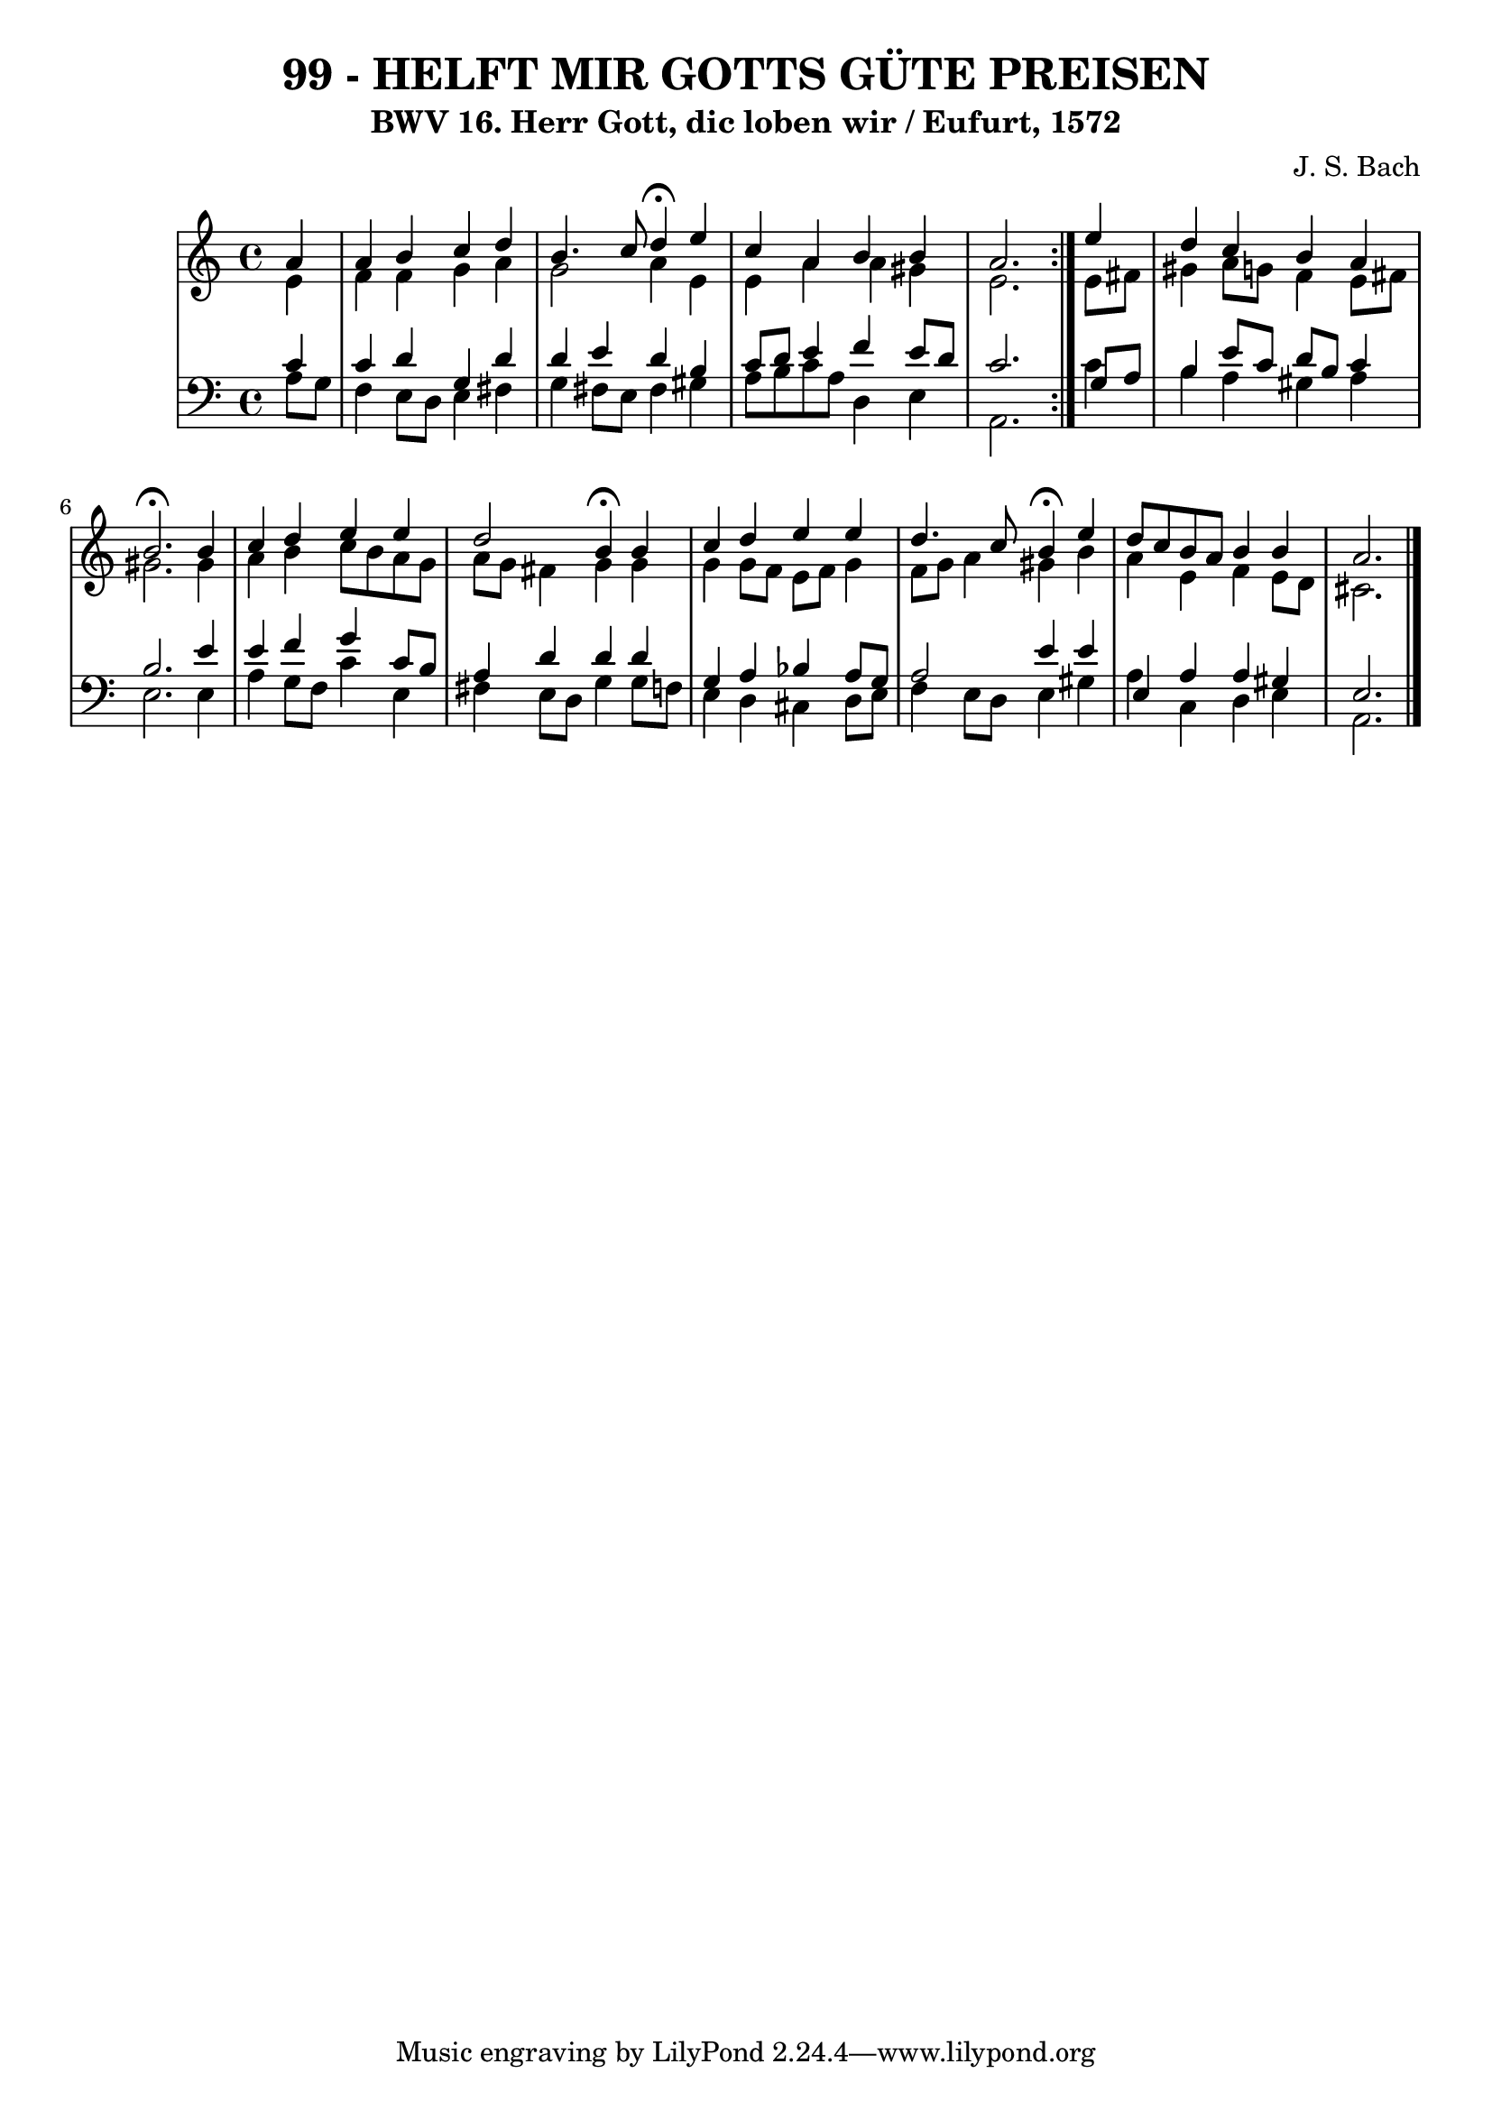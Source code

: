 \version "2.10.33"

\header {
  title = "99 - HELFT MIR GOTTS GÜTE PREISEN"
  subtitle = "BWV 16. Herr Gott, dic loben wir / Eufurt, 1572"
  composer = "J. S. Bach"
}


global = {
  \time 4/4
  \key a \minor
}


soprano = \relative c'' {
  \repeat volta 2 {
    \partial 4 a4 
    a4 b4 c4 d4 
    b4. c8 d4 \fermata e4 
    c4 a4 b4 b4 
    a2. } e'4 
  d4 c4 b4 a4   %5
  b2. \fermata b4 
  c4 d4 e4 e4 
  d2 b4 \fermata b4 
  c4 d4 e4 e4 
  d4. c8 b4 \fermata e4   %10
  d8 c8 b8 a8 b4 b4 
  a2. 
}

alto = \relative c' {
  \repeat volta 2 {
    \partial 4 e4 
    f4 f4 g4 a4 
    g2 a4 e4 
    e4 a4 a4 gis4 
    e2. } e8 fis8 
  gis4 a8 g8 f4 e8 fis8   %5
  gis2. gis4 
  a4 b4 c8 b8 a8 g8 
  a8 g8 fis4 g4 g4 
  g4 g8 f8 e8 f8 g4 
  f8 g8 a4 gis4 b4   %10
  a4 e4 f4 e8 d8 
  cis2. 
}

tenor = \relative c' {
  \repeat volta 2 {
    \partial 4 c4 
    c4 d4 g,4 d'4 
    d4 e4 d4 b4 
    c8 d8 e4 f4 e8 d8 
    c2. } g8 a8 
  b4 e8 c8 d8 b8 c4   %5
  b2. e4 
  e4 f4 g4 c,8 b8 
  a4 d4 d4 d4 
  g,4 a4 bes4 a8 g8 
  a2 e'4 e4   %10
  e,4 a4 a4 gis4 
  e2. 
}

baixo = \relative c' {
  \repeat volta 2 {
    \partial 4 a8  g8 
    f4 e8 d8 e4 fis4 
    g4 fis8 e8 fis4 gis4 
    a8 b8 c8 a8 d,4 e4 
    a,2. } c'4 
  b4 a4 gis4 a4   %5
  e2. e4 
  a4 g8 f8 c'4 e,4 
  fis4 e8 d8 g4 g8 f8 
  e4 d4 cis4 d8 e8 
  f4 e8 d8 e4 gis4   %10
  a4 c,4 d4 e4 
  a,2. 
}

\score {
  <<
    \new StaffGroup <<
      \override StaffGroup.SystemStartBracket #'style = #'line 
      \new Staff {
        <<
          \global
          \new Voice = "soprano" { \voiceOne \soprano }
          \new Voice = "alto" { \voiceTwo \alto }
        >>
      }
      \new Staff {
        <<
          \global
          \clef "bass"
          \new Voice = "tenor" {\voiceOne \tenor }
          \new Voice = "baixo" { \voiceTwo \baixo \bar "|."}
        >>
      }
    >>
  >>
  \layout {}
  \midi {}
}
